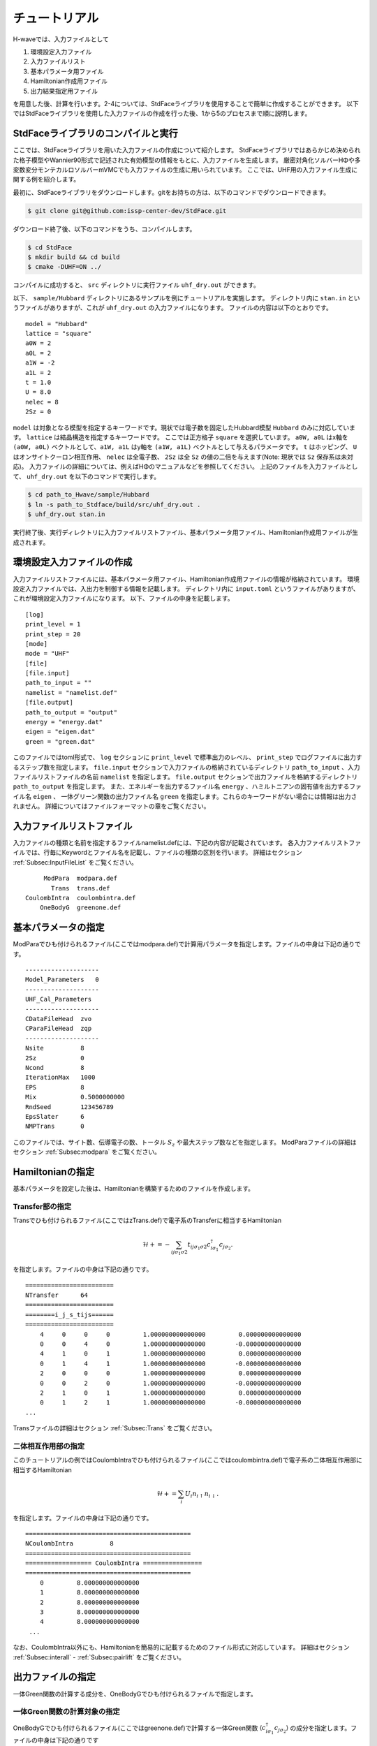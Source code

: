 ************************
チュートリアル
************************

H-waveでは、入力ファイルとして

1. 環境設定入力ファイル
2. 入力ファイルリスト
3. 基本パラメータ用ファイル
4. Hamiltonian作成用ファイル
5. 出力結果指定用ファイル

を用意した後、計算を行います。2-4については、StdFaceライブラリを使用することで簡単に作成することができます。
以下ではStdFaceライブラリを使用した入力ファイルの作成を行った後、1から5のプロセスまで順に説明します。

StdFaceライブラリのコンパイルと実行
------------------------------------------

ここでは、StdFaceライブラリを用いた入力ファイルの作成について紹介します。
StdFaceライブラリではあらかじめ決められた格子模型やWannier90形式で記述された有効模型の情報をもとに、入力ファイルを生成します。
厳密対角化ソルバーHΦや多変数変分モンテカルロソルバーmVMCでも入力ファイルの生成に用いられています。
ここでは、UHF用の入力ファイル生成に関する例を紹介します。

最初に、StdFaceライブラリをダウンロードします。gitをお持ちの方は、以下のコマンドでダウンロードできます。

.. code-block:: bash

    $ git clone git@github.com:issp-center-dev/StdFace.git

ダウンロード終了後、以下のコマンドをうち、コンパイルします。

.. code-block:: bash

    $ cd StdFace
    $ mkdir build && cd build
    $ cmake -DUHF=ON ../

コンパイルに成功すると、 ``src`` ディレクトリに実行ファイル ``uhf_dry.out`` ができます。

以下、 ``sample/Hubbard`` ディレクトリにあるサンプルを例にチュートリアルを実施します。
ディレクトリ内に ``stan.in`` というファイルがありますが、これが ``uhf_dry.out`` の入力ファイルになります。
ファイルの内容は以下のとおりです。

::

    model = "Hubbard"
    lattice = "square"
    a0W = 2
    a0L = 2
    a1W = -2
    a1L = 2
    t = 1.0
    U = 8.0
    nelec = 8
    2Sz = 0

``model`` は対象となる模型を指定するキーワードです。現状では電子数を固定したHubbard模型 ``Hubbard`` のみに対応しています。
``lattice`` は結晶構造を指定するキーワードです。 ここでは正方格子 ``square`` を選択しています。
``a0W, a0L`` はx軸を ``(a0W, a0L)`` ベクトルとして、``a1W, a1L`` はy軸を ``(a1W, a1L)`` ベクトルとして与えるパラメータです。
``t`` はホッピング、 ``U`` はオンサイトクーロン相互作用、 ``nelec`` は全電子数、
``2Sz`` は全 ``Sz`` の値の二倍を与えます(Note: 現状では ``Sz`` 保存系は未対応)。
入力ファイルの詳細については、例えばHΦのマニュアルなどを参照してください。
上記のファイルを入力ファイルとして、 ``uhf_dry.out`` を以下のコマンドで実行します。

.. code-block:: bash

    $ cd path_to_Hwave/sample/Hubbard
    $ ln -s path_to_Stdface/build/src/uhf_dry.out .
    $ uhf_dry.out stan.in

実行終了後、実行ディレクトリに入力ファイルリストファイル、基本パラメータ用ファイル、Hamiltonian作成用ファイルが生成されます。

環境設定入力ファイルの作成
------------------------------------------

入力ファイルリストファイルには、基本パラメータ用ファイル、Hamiltonian作成用ファイルの情報が格納されています。
環境設定入力ファイルでは、入出力を制御する情報を記載します。
ディレクトリ内に ``input.toml`` というファイルがありますが、これが環境設定入力ファイルになります。
以下、ファイルの中身を記載します。

::

    [log]
    print_level = 1
    print_step = 20
    [mode]
    mode = "UHF"
    [file]
    [file.input]
    path_to_input = ""
    namelist = "namelist.def"
    [file.output]
    path_to_output = "output"
    energy = "energy.dat"
    eigen = "eigen.dat"
    green = "green.dat"


このファイルではtoml形式で、
``log`` セクションに ``print_level`` で標準出力のレベル、 ``print_step`` でログファイルに出力するステップ数を指定します。
``file.input`` セクションで入力ファイルの格納されているディレクトリ ``path_to_input`` 、入力ファイルリストファイルの名前  ``namelist``  を指定します。
``file.output`` セクションで出力ファイルを格納するディレクトリ ``path_to_output`` を指定します。
また、エネルギーを出力するファイル名 ``energy`` 、ハミルトニアンの固有値を出力するファイル名 ``eigen`` 、
一体グリーン関数の出力ファイル名 ``green`` を指定します。これらのキーワードがない場合には情報は出力されません。
詳細についてはファイルフォーマットの章をご覧ください。

入力ファイルリストファイル
------------------------------------------

入力ファイルの種類と名前を指定するファイルnamelist.defには、下記の内容が記載されています。
各入力ファイルリストファイルでは、行毎にKeywordとファイル名を記載し、ファイルの種類の区別を行います。
詳細はセクション :ref:`Subsec:InputFileList` をご覧ください。 ::

         ModPara  modpara.def
           Trans  trans.def
    CoulombIntra  coulombintra.def
        OneBodyG  greenone.def

基本パラメータの指定
--------------------------

ModParaでひも付けられるファイル(ここではmodpara.def)で計算用パラメータを指定します。ファイルの中身は下記の通りです。

::

    --------------------
    Model_Parameters   0
    --------------------
    UHF_Cal_Parameters
    --------------------
    CDataFileHead  zvo
    CParaFileHead  zqp
    --------------------
    Nsite          8
    2Sz            0
    Ncond          8
    IterationMax   1000
    EPS            8
    Mix            0.5000000000
    RndSeed        123456789
    EpsSlater      6
    NMPTrans       0

このファイルでは、サイト数、伝導電子の数、トータル :math:`S_z` や最大ステップ数などを指定します。
ModParaファイルの詳細はセクション :ref:`Subsec:modpara` をご覧ください。
   

Hamiltonianの指定
----------------------------------

基本パラメータを設定した後は、Hamiltonianを構築するためのファイルを作成します。

**Transfer部の指定**
^^^^^^^^^^^^^^^^^^^^^^^^^^^^^^

Transでひも付けられるファイル(ここではzTrans.def)で電子系のTransferに相当するHamiltonian

.. math::

   \mathcal{H} +=-\sum_{ij\sigma_1\sigma2}
   t_{ij\sigma_1\sigma2}c_{i\sigma_1}^{\dagger}c_{j\sigma_2}.
   
を指定します。ファイルの中身は下記の通りです。

::

    ========================
    NTransfer      64
    ========================
    ========i_j_s_tijs======
    ========================
        4     0     0     0         1.000000000000000         0.000000000000000
        0     0     4     0         1.000000000000000        -0.000000000000000
        4     1     0     1         1.000000000000000         0.000000000000000
        0     1     4     1         1.000000000000000        -0.000000000000000
        2     0     0     0         1.000000000000000         0.000000000000000
        0     0     2     0         1.000000000000000        -0.000000000000000
        2     1     0     1         1.000000000000000         0.000000000000000
        0     1     2     1         1.000000000000000        -0.000000000000000
    ...

 
Transファイルの詳細はセクション :ref:`Subsec:Trans` をご覧ください。

**二体相互作用部の指定**
^^^^^^^^^^^^^^^^^^^^^^^^^^^^^^^^^^^^^^^^^

このチュートリアルの例ではCoulombIntraでひも付けられるファイル(ここではcoulombintra.def)で電子系の二体相互作用部に相当するHamiltonian

.. math::

   \mathcal{H}+=\sum_{i} U_i n_{i\uparrow}n_{i\downarrow}.

を指定します。ファイルの中身は下記の通りです。

::

    =============================================
    NCoulombIntra          8
    =============================================
    ================== CoulombIntra ================
    =============================================
        0         8.000000000000000
        1         8.000000000000000
        2         8.000000000000000
        3         8.000000000000000
        4         8.000000000000000
     ...

  
なお、CoulombIntra以外にも、Hamiltonianを簡易的に記載するためのファイル形式に対応しています。
詳細はセクション :ref:`Subsec:interall` - :ref:`Subsec:pairlift` をご覧ください。

出力ファイルの指定
-------------------------

一体Green関数の計算する成分を、OneBodyGでひも付けられるファイルで指定します。

**一体Green関数の計算対象の指定**
^^^^^^^^^^^^^^^^^^^^^^^^^^^^^^^^^^^^^^^^^^^^^^^^^

OneBodyGでひも付けられるファイル(ここではgreenone.def)で計算する一体Green関数  :math:`\langle c_{i\sigma_1}^{\dagger}c_{j\sigma_2} \rangle` の成分を指定します。ファイルの中身は下記の通りです

::

    ===============================
    NCisAjs         16
    ===============================
    ======== Green functions ======
    ===============================
        0     0     0     0
        0     0     1     0
        0     0     2     0
        0     0     3     0
        0     0     4     0
     ...

一体Green関数計算対象成分の指定に関するファイル入力形式の詳細はセクション :ref:`Subsec:onebodyg` をご覧ください。

計算の実行
--------------------------

全ての入力ファイルが準備できた後、計算実行します。入力ファイルリストファイル(ここではnamelist.def)を引数とし、ターミナルからH-waveを実行します。

.. code-block:: bash

    $ ln -s path_to_Hwave/python/qlms.py .
    $ python3 qlms.py input.toml

計算が開始されると以下のようなログが出力されます。

.. code-block:: bash

    2022-05-26 16:27:17,584 INFO qlms :Read def files
    2022-05-26 16:27:17,585 INFO qlms :Get Parameters information
    {'modpara': {'CDataFileHead': ['zvo'], 'CParaFileHead': ['zqp'], '--------------------': [], 'Nsite': ['8'], '2Sz': ['0'], 'Ncond': ['8'], 'IterationMax': ['1000'], 'EPS': ['8'], 'Mix': ['0.5000000000'], 'RndSeed': ['123456789'], 'EpsSlater': ['6'], 'NMPTrans': ['0']}}
    2022-05-26 16:27:17,585 INFO qlms :Get Hamiltonian information
    2022-05-26 16:27:17,585 INFO qlms :Get Output information
    2022-05-26 16:27:17,585 INFO qlms :Start UHF calculation
    2022-05-26 16:27:17,586 INFO qlms.uhf :Set Initial Green's functions
    2022-05-26 16:27:17,586 INFO qlms.uhf :Start UHF calculations
    2022-05-26 16:27:17,586 INFO qlms.uhf :step, rest, energy, NCond, Sz
    2022-05-26 16:27:17,589 INFO qlms.uhf :0, 0.022120078, -36.085839+0j, 8, 0.5424
    2022-05-26 16:27:17,628 INFO qlms.uhf :20, 0.0005230403, -5.6054878+0j, 8, 0.2641
    ...
		
入力ファイル読み込みに関するログが出力されたあと、UHF計算の計算過程に関する情報が出力されます。
出力ファイルは ``input.toml`` の ``file.output`` セクションでの設定にしたがい、
``output`` ディレクトリに ``energy.dat`` , ``eigen.dat``, ``green.dat`` ファイルが出力されます。
出力ファイルの詳細についてはファイルフォーマットの章をご覧ください。

